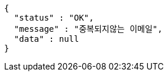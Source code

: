 [source,options="nowrap"]
----
{
  "status" : "OK",
  "message" : "중복되지않는 이메일",
  "data" : null
}
----